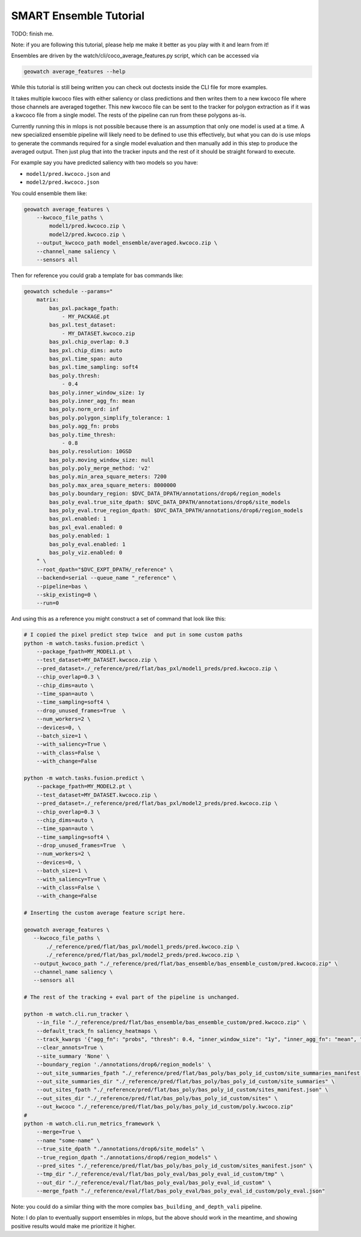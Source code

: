 SMART Ensemble Tutorial
=======================

TODO: finish me.

Note: if you are following this tutorial, please help me make it better as you
play with it and learn from it!

Ensembles are driven by the watch/cli/coco_average_features.py script, which can be accessed via

.. code::

   geowatch average_features --help


While this tutorial is still being written you can check out doctests inside the CLI file for more examples.


It takes multiple kwcoco files with either saliency or class predictions and
then writes them to a new kwcoco file where those channels are averaged
together. This new kwcoco file can be sent to the tracker for polygon
extraction as if it was a kwcoco file from a single model. The rests of the
pipeline can run from these polygons as-is.


Currently running this in mlops is not possible because there is an assumption
that only one model is used at a time. A new specialized ensemble pipeline will
likely need to be defined to use this effectively, but what you can do is use
mlops to generate the commands required for a single model evaluation and then
manually add in this step to produce the averaged output. Then just plug that
into the tracker inputs and the rest of it should be straight forward to execute.


For example say you have predicted saliency with two models so you have:

* ``model1/pred.kwcoco.json`` and
* ``model2/pred.kwcoco.json``

You could ensemble them like:

.. code:: bash


   geowatch average_features \
       --kwcoco_file_paths \
           model1/pred.kwcoco.zip \
           model2/pred.kwcoco.zip \
       --output_kwcoco_path model_ensemble/averaged.kwcoco.zip \
       --channel_name saliency \
       --sensors all


Then for reference you could grab a template for bas commands like:

.. code::

    geowatch schedule --params="
        matrix:
            bas_pxl.package_fpath:
                - MY_PACKAGE.pt
            bas_pxl.test_dataset:
                - MY_DATASET.kwcoco.zip
            bas_pxl.chip_overlap: 0.3
            bas_pxl.chip_dims: auto
            bas_pxl.time_span: auto
            bas_pxl.time_sampling: soft4
            bas_poly.thresh:
                - 0.4
            bas_poly.inner_window_size: 1y
            bas_poly.inner_agg_fn: mean
            bas_poly.norm_ord: inf
            bas_poly.polygon_simplify_tolerance: 1
            bas_poly.agg_fn: probs
            bas_poly.time_thresh:
                - 0.8
            bas_poly.resolution: 10GSD
            bas_poly.moving_window_size: null
            bas_poly.poly_merge_method: 'v2'
            bas_poly.min_area_square_meters: 7200
            bas_poly.max_area_square_meters: 8000000
            bas_poly.boundary_region: $DVC_DATA_DPATH/annotations/drop6/region_models
            bas_poly_eval.true_site_dpath: $DVC_DATA_DPATH/annotations/drop6/site_models
            bas_poly_eval.true_region_dpath: $DVC_DATA_DPATH/annotations/drop6/region_models
            bas_pxl.enabled: 1
            bas_pxl_eval.enabled: 0
            bas_poly.enabled: 1
            bas_poly_eval.enabled: 1
            bas_poly_viz.enabled: 0
        " \
        --root_dpath="$DVC_EXPT_DPATH/_reference" \
        --backend=serial --queue_name "_reference" \
        --pipeline=bas \
        --skip_existing=0 \
        --run=0


And using this as a reference you might construct a set of command that look like this:


.. code:: bash

    # I copied the pixel predict step twice  and put in some custom paths
    python -m watch.tasks.fusion.predict \
        --package_fpath=MY_MODEL1.pt \
        --test_dataset=MY_DATASET.kwcoco.zip \
        --pred_dataset=./_reference/pred/flat/bas_pxl/model1_preds/pred.kwcoco.zip \
        --chip_overlap=0.3 \
        --chip_dims=auto \
        --time_span=auto \
        --time_sampling=soft4 \
        --drop_unused_frames=True  \
        --num_workers=2 \
        --devices=0, \
        --batch_size=1 \
        --with_saliency=True \
        --with_class=False \
        --with_change=False

    python -m watch.tasks.fusion.predict \
        --package_fpath=MY_MODEL2.pt \
        --test_dataset=MY_DATASET.kwcoco.zip \
        --pred_dataset=./_reference/pred/flat/bas_pxl/model2_preds/pred.kwcoco.zip \
        --chip_overlap=0.3 \
        --chip_dims=auto \
        --time_span=auto \
        --time_sampling=soft4 \
        --drop_unused_frames=True  \
        --num_workers=2 \
        --devices=0, \
        --batch_size=1 \
        --with_saliency=True \
        --with_class=False \
        --with_change=False

    # Inserting the custom average feature script here.

    geowatch average_features \
       --kwcoco_file_paths \
           ./_reference/pred/flat/bas_pxl/model1_preds/pred.kwcoco.zip \
           ./_reference/pred/flat/bas_pxl/model2_preds/pred.kwcoco.zip \
       --output_kwcoco_path "./_reference/pred/flat/bas_ensemble/bas_ensemble_custom/pred.kwcoco.zip" \
       --channel_name saliency \
       --sensors all

    # The rest of the tracking + eval part of the pipeline is unchanged.

    python -m watch.cli.run_tracker \
        --in_file "./_reference/pred/flat/bas_ensemble/bas_ensemble_custom/pred.kwcoco.zip" \
        --default_track_fn saliency_heatmaps \
        --track_kwargs '{"agg_fn": "probs", "thresh": 0.4, "inner_window_size": "1y", "inner_agg_fn": "mean", "norm_ord": "inf", "polygon_simplify_tolerance": 1, "time_thresh": 0.8, "resolution": "10GSD", "moving_window_size": null, "poly_merge_method": "v2", "min_area_square_meters": 7200, "max_area_square_meters": 8000000}' \
        --clear_annots=True \
        --site_summary 'None' \
        --boundary_region './annotations/drop6/region_models' \
        --out_site_summaries_fpath "./_reference/pred/flat/bas_poly/bas_poly_id_custom/site_summaries_manifest.json" \
        --out_site_summaries_dir "./_reference/pred/flat/bas_poly/bas_poly_id_custom/site_summaries" \
        --out_sites_fpath "./_reference/pred/flat/bas_poly/bas_poly_id_custom/sites_manifest.json" \
        --out_sites_dir "./_reference/pred/flat/bas_poly/bas_poly_id_custom/sites" \
        --out_kwcoco "./_reference/pred/flat/bas_poly/bas_poly_id_custom/poly.kwcoco.zip"
    #
    python -m watch.cli.run_metrics_framework \
        --merge=True \
        --name "some-name" \
        --true_site_dpath "./annotations/drop6/site_models" \
        --true_region_dpath "./annotations/drop6/region_models" \
        --pred_sites "./_reference/pred/flat/bas_poly/bas_poly_id_custom/sites_manifest.json" \
        --tmp_dir "./_reference/eval/flat/bas_poly_eval/bas_poly_eval_id_custom/tmp" \
        --out_dir "./_reference/eval/flat/bas_poly_eval/bas_poly_eval_id_custom" \
        --merge_fpath "./_reference/eval/flat/bas_poly_eval/bas_poly_eval_id_custom/poly_eval.json"


Note: you could do a similar thing with the more complex ``bas_building_and_depth_vali`` pipeline.

Note: I do plan to eventually support ensembles in mlops, but the above should
work in the meantime, and showing positive results would make me prioritize it
higher.

